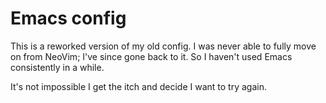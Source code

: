 * Emacs config

This is a reworked version of my old config. I was never able to fully move on
from NeoVim; I've since gone back to it. So I haven't used Emacs consistently
in a while.

It's not impossible I get the itch and decide I want to try again.
